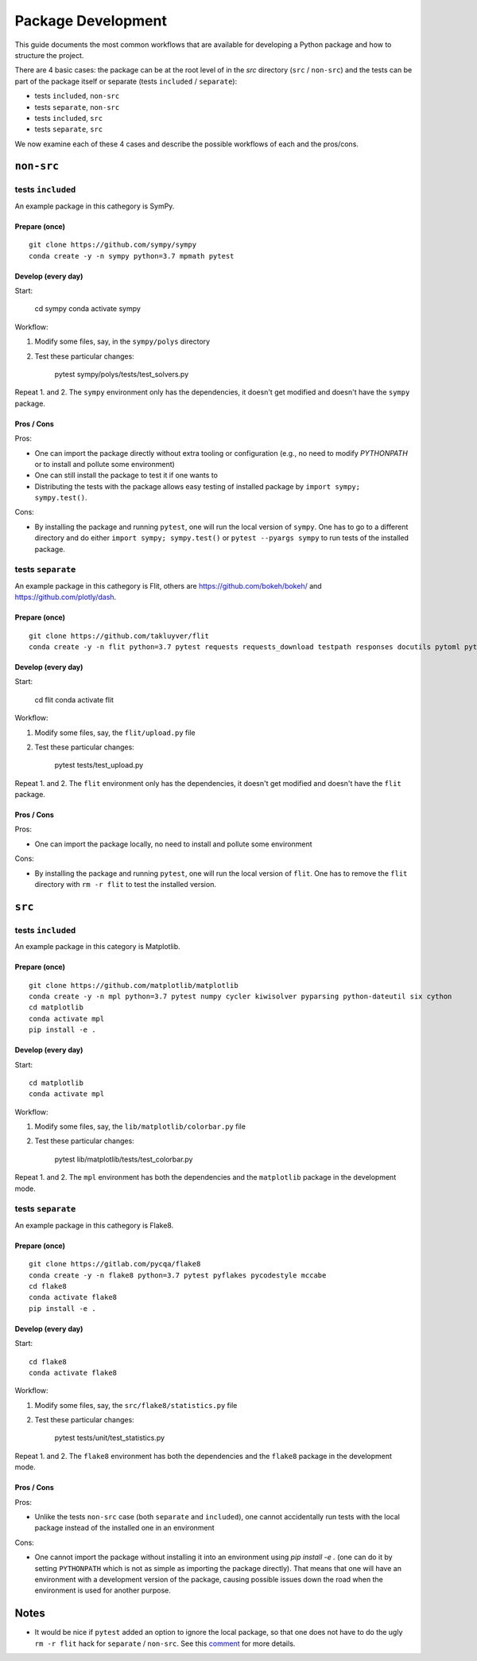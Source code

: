 ===================
Package Development
===================

This guide documents the most common workflows that are available for
developing a Python package and how to structure the project.

There are 4 basic cases: the package can be at the root level of in the `src`
directory (``src`` / ``non-src``) and the tests can be part of the package itself
or separate (tests ``included`` / ``separate``):

* tests ``included``, ``non-src``
* tests ``separate``, ``non-src``
* tests ``included``, ``src``
* tests ``separate``, ``src``

We now examine each of these 4 cases and describe the possible workflows of
each and the pros/cons.

``non-src``
===========

tests ``included``
------------------

An example package in this cathegory is SymPy.

Prepare (once)
~~~~~~~~~~~~~~

::

    git clone https://github.com/sympy/sympy
    conda create -y -n sympy python=3.7 mpmath pytest

Develop (every day)
~~~~~~~~~~~~~~~~~~~

Start:

    cd sympy
    conda activate sympy

Workflow:

1. Modify some files, say, in the ``sympy/polys`` directory
2. Test these particular changes:

        pytest sympy/polys/tests/test_solvers.py

Repeat 1. and 2. The ``sympy`` environment only has the dependencies, it
doesn't get modified and doesn't have the ``sympy`` package.

Pros / Cons
~~~~~~~~~~~

Pros:

* One can import the package directly without extra tooling or configuration
  (e.g., no need to modify `PYTHONPATH` or to install and pollute some
  environment)
* One can still install the package to test it if one wants to
* Distributing the tests with the package allows easy testing of installed
  package by ``import sympy; sympy.test()``.

Cons:

* By installing the package and running ``pytest``, one will run the local
  version of ``sympy``. One has to go to a different directory and do either
  ``import sympy; sympy.test()`` or ``pytest --pyargs sympy`` to run tests of
  the installed package.


tests ``separate``
------------------

An example package in this cathegory is Flit, others are
https://github.com/bokeh/bokeh/ and https://github.com/plotly/dash.

Prepare (once)
~~~~~~~~~~~~~~

::

    git clone https://github.com/takluyver/flit
    conda create -y -n flit python=3.7 pytest requests requests_download testpath responses docutils pytoml pytest-cov

Develop (every day)
~~~~~~~~~~~~~~~~~~~

Start:

    cd flit
    conda activate flit

Workflow:

1. Modify some files, say, the ``flit/upload.py`` file
2. Test these particular changes:

        pytest tests/test_upload.py

Repeat 1. and 2. The ``flit`` environment only has the dependencies, it
doesn't get modified and doesn't have the ``flit`` package.

Pros / Cons
~~~~~~~~~~~

Pros:

* One can import the package locally, no need to install and pollute some
  environment

Cons:

* By installing the package and running ``pytest``, one will run the local
  version of ``flit``. One has to remove the ``flit`` directory with ``rm -r
  flit`` to test the installed version.

``src``
=======

tests ``included``
------------------

An example package in this category is Matplotlib.

Prepare (once)
~~~~~~~~~~~~~~

::

    git clone https://github.com/matplotlib/matplotlib
    conda create -y -n mpl python=3.7 pytest numpy cycler kiwisolver pyparsing python-dateutil six cython
    cd matplotlib
    conda activate mpl
    pip install -e .

Develop (every day)
~~~~~~~~~~~~~~~~~~~

Start::

    cd matplotlib
    conda activate mpl

Workflow:

1. Modify some files, say, the ``lib/matplotlib/colorbar.py`` file
2. Test these particular changes:

        pytest lib/matplotlib/tests/test_colorbar.py

Repeat 1. and 2. The ``mpl`` environment has both the dependencies and the
``matplotlib`` package in the development mode.

tests ``separate``
------------------

An example package in this cathegory is Flake8.

Prepare (once)
~~~~~~~~~~~~~~

::

    git clone https://gitlab.com/pycqa/flake8
    conda create -y -n flake8 python=3.7 pytest pyflakes pycodestyle mccabe
    cd flake8
    conda activate flake8
    pip install -e .

Develop (every day)
~~~~~~~~~~~~~~~~~~~

Start::

    cd flake8
    conda activate flake8

Workflow:

1. Modify some files, say, the ``src/flake8/statistics.py`` file
2. Test these particular changes:

        pytest tests/unit/test_statistics.py

Repeat 1. and 2. The ``flake8`` environment has both the dependencies and the
``flake8`` package in the development mode.

Pros / Cons
~~~~~~~~~~~

Pros:

* Unlike the tests ``non-src`` case (both ``separate`` and ``included``), one
  cannot accidentally run tests with the local package instead of the
  installed one in an environment

Cons:

* One cannot import the package without installing it into an environment using
  `pip install -e .` (one can do it by setting ``PYTHONPATH`` which is not as
  simple as importing the package directly). That means that one will have an
  environment with a development version of the package, causing possible
  issues down the road when the environment is used for another purpose.

Notes
=====

* It would be nice if ``pytest`` added an option to ignore the local package,
  so that one does not have to do the ugly ``rm -r flit`` hack for ``separate``
  / ``non-src``. See this `comment
  <https://github.com/pypa/python-packaging-user-guide/issues/320#issuecomment-426429307>`_
  for more details.
